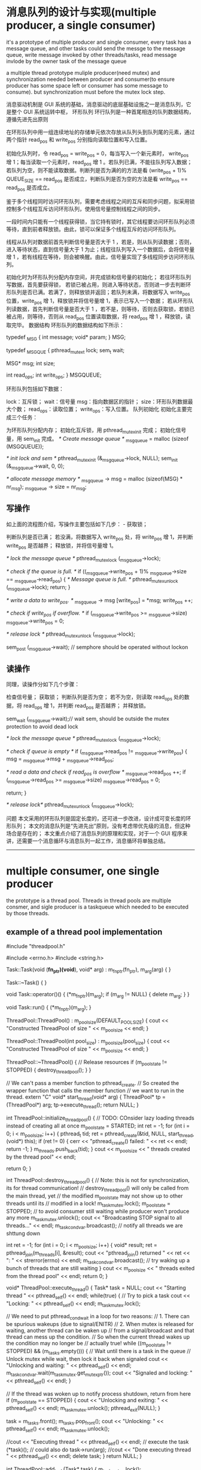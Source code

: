 

* 消息队列的设计与实现(multiple producer, a single consumer)
it's a prototype of multiple producer and single consumer,
every task has a message queue, and other tasks could send the messge to the message queue,
write message invoked by other threads/tasks,
read message invlode by the owner task of the message queue

a multiple thread prototype muliple producer(need mutex) and synchronization needed between producer and consumer(to ensure producer has some space left or 
consumer has some message to consume).
but synchronization must before the mutex lock step.

消息驱动机制是 GUI 系统的基础，消息驱动的底层基础设施之一是消息队列，它是整个 GUI 系统运转中枢，
环形队列
环行队列是一种首尾相连的队列数据结构，遵循先进先出原则 


在环形队列中用一组连续地址的存储单元依次存放从队列头到队列尾的元素，通过两个指针 read_pos 和 write_pos 分别指向读取位置和写入位置。

初始化队列时，令 read_pos = write_pos = 0，每当写入一个新元素时， write_pos 增 1；每当读取一个元素时，read_pos 增 1 。若队列已满，不能往队列写入数据；若队列为空，则不能读取数据。判断列是否为满的的方法是看 (write_pos + 1)% QUEUE_SIZE == read_pos 是否成立，判断队列是否为空的方法是看 write_pos == read_pos 是否成立。

鉴于多个线程同时访问环形队列，需要考虑线程之间的互斥和同步问题，拟采用锁控制多个线程互斥访问环形队列，使用信号量控制线程之间的同步。

一段时间内只能有一个线程获得锁，当它持有锁时，其它线程要访问环形队列必须等待，直到前者释放锁。由此，锁可以保证多个线程互斥的访问环形队列。

线程从队列对数据前首先判断信号量是否大于 1 ，若是，则从队列读数据；否则，进入等待状态，直到信号量大于 1 为止；线程往队列写入一个数据后，会将信号量增 1 ，若有线程在等待，则会被唤醒。由此，信号量实现了多线程同步访问环形队列。

 

初始化时为环形队列分配内存空间，并完成锁和信号量的初始化； 
若往环形队列写数据，首先要获得锁， 若锁已被占用，则进入等待状态，否则进一步去判断环形队列是否已满。若满了，则释放锁并返回；若队列未满，将数据写入 write_pos 位置，write_pos 增 1，释放锁并将信号量增 1，表示已写入一个数据； 
若从环形队列读数据，首先判断信号量是否大于 1 ，若不是，则等待，否则去获取锁，若锁已被占用，则等待，否则从 read_pos 位置读取数据，将 read_pos 增 1 ，释放锁，读取完毕。 
数据结构
环形队列的数据结构如下所示：


typedef _MSG {
    int message;
    void* param;
} MSG;

typedef _MSGQUE {
    pthread_mutex_t lock;
    sem_t  wait;

    MSG* msg;
    int size;

    int read_ops;
    int write_ops;
} MSGQUEUE;



环形队列包括如下数据：

lock：互斥锁； 
wait：信号量 
msg：指向数据区的指针； 
size：环形队列数据最大个数； 
read_ops：读取位置； 
write_ops：写入位置。 
队列初始化
初始化主要完成三个任务：

为环形队列分配内存； 
初始化互斥锁，用 pthread_mutex_init 完成； 
初始化信号量，用 sem_init 完成。 
/* Create message queue */
_msg_queue = malloc (sizeof (MSGQUEUE));

/* init lock and sem */
pthread_mutex_init (&_msg_queue->lock, NULL);
sem_init (&_msg_queue->wait, 0, 0);

/* allocate message memory */
_msg_queue -> msg = malloc (sizeof(MSG) * nr_msg);
_msg_queue -> size = nr_msg;


** 写操作
如上面的流程图介绍，写操作主要包括如下几步： - 获取锁；

判断队列是否已满； 
若没满，将数据写入 write_pos 处，将 write_pos 增 1，并判断 write_pos 是否越界； 
释放锁，并将信号量增 1。 

/* lock the message queue */
pthread_mutex_lock (_msg_queue->lock);

/* check if the queue is full. */
if ((_msg_queue->write_pos + 1)% _msg_queue->size == _msg_queue->read_pos) {
    /* Message queue is full. */
    pthread_mutex_unlock (_msg_queue->lock);
    return;
}

/* write a data to write_pos. */
_msg_queue -> msg [write_pos] = *msg;
write_pos ++;

/* check if write_pos if overflow. */
if (_msg_queue->write_pos >= _msg_queue->size)
    _msg_queue->write_pos = 0;

/* release lock */
pthread_mutex_unlock (_msg_queue->lock);

sem_post (_msg_queue->wait); // semphore should be operated without lockon


** 读操作
同理，读操作分如下几个步骤：

检查信号量； 
获取锁； 
判断队列是否为空； 
若不为空，则读取 read_ops 处的数据，将 read_ops 增 1，并判断 read_pos 是否越界； 
并释放锁。 

sem_wait (_msg_queue->wait);// wait sem, should be outside the mutex protection to avoid dead lock

/* lock the message queue */
pthread_mutex_lock (_msg_queue->lock);

/* check if queue is empty */
if (_msg_queue->read_pos != _msg_queue->write_pos) {
    msg = _msg_queue->msg + _msg_queue->read_pos;

/* read a data and check if read_pos is overflow */
    _msg_queue->read_pos ++;
    if (_msg_queue->read_pos >= _msg_queue->size)
        _msg_queue->read_pos = 0;

    return;
}

/* release lock*/
pthread_mutex_unlock (_msg_queue->lock);



问题
本文采用的环形队列是固定长度的，还可进一步改进，设计成可变长度的环形队列； 
本文的消息队列是“先进先出”原则，没有考虑带优先级的消息，但这种场合是存在的； 
本文重点介绍了消息队列的原理和实现，对于一个 GUI 程序来讲，还需要一个消息循环与消息队列一起工作，消息循环将单独总结。 
 
 

--------------------------------------------------------------------------------
* multiple consumer, one single producer
the prototype is a thread pool.
Threads in thread pools are multiple consmer, and sigle producer is a taskqueue which needed to be executed by those threads.
** example of a thread pool implementation
#include "threadpool.h"

#include <errno.h>
#include <string.h>

Task::Task(void (*fn_ptr)(void*), void* arg) : m_fn_ptr(fn_ptr), m_arg(arg)
{
}

Task::~Task()
{
}

void Task::operator()()
{
  (*m_fn_ptr)(m_arg);
  if (m_arg != NULL) {
    delete m_arg;
  }
}

void Task::run()
{
  (*m_fn_ptr)(m_arg);
}

ThreadPool::ThreadPool() : m_pool_size(DEFAULT_POOL_SIZE)
{
  cout << "Constructed ThreadPool of size " << m_pool_size << endl;
}

ThreadPool::ThreadPool(int pool_size) : m_pool_size(pool_size)
{
  cout << "Constructed ThreadPool of size " << m_pool_size << endl;
}

ThreadPool::~ThreadPool()
{
  // Release resources
  if (m_pool_state != STOPPED) {
    destroy_threadpool();
  }
}

// We can't pass a member function to pthread_create.
// So created the wrapper function that calls the member function
// we want to run in the thread.
extern "C"
void* start_thread(void* arg)
{
  ThreadPool* tp = (ThreadPool*) arg;
  tp->execute_thread();
  return NULL;
}

int ThreadPool::initialize_threadpool()
{
  // TODO: COnsider lazy loading threads instead of creating all at once
  m_pool_state = STARTED;
  int ret = -1;
  for (int i = 0; i < m_pool_size; i++) {
    pthread_t tid;
    ret = pthread_create(&tid, NULL, start_thread, (void*) this);
    if (ret != 0) {
      cerr << "pthread_create() failed: " << ret << endl;
      return -1;
    }
    m_threads.push_back(tid);
  }
  cout << m_pool_size << " threads created by the thread pool" << endl;

  return 0;
}

int ThreadPool::destroy_threadpool()
{
  // Note: this is not for synchronization, its for thread communication!
  // destroy_threadpool() will only be called from the main thread, yet
  // the modified m_pool_state may not show up to other threads until its 
  // modified in a lock!
  m_task_mutex.lock();
  m_pool_state = STOPPED;  // to avoid consumer still waiting while producer won't produce any more
  m_task_mutex.unlock();
  cout << "Broadcasting STOP signal to all threads..." << endl;
  m_task_cond_var.broadcast(); // notify all threads we are shttung down

  int ret = -1;
  for (int i = 0; i < m_pool_size; i++) {
    void* result;
    ret = pthread_join(m_threads[i], &result);
    cout << "pthread_join() returned " << ret << ": " << strerror(errno) << endl;
    m_task_cond_var.broadcast(); // try waking up a bunch of threads that are still waiting
  }
  cout << m_pool_size << " threads exited from the thread pool" << endl;
  return 0;
}

void* ThreadPool::execute_thread()
{
  Task* task = NULL;
  cout << "Starting thread " << pthread_self() << endl;
  while(true) {
    // Try to pick a task
    cout << "Locking: " << pthread_self() << endl;
    m_task_mutex.lock();
    
    // We need to put pthread_cond_wait in a loop for two reasons:
    // 1. There can be spurious wakeups (due to signal/ENITR)
    // 2. When mutex is released for waiting, another thread can be waken up
    //    from a signal/broadcast and that thread can mess up the condition.
    //    So when the current thread wakes up the condition may no longer be
    //    actually true!
    while ((m_pool_state != STOPPED) && (m_tasks.empty())) {
      // Wait until there is a task in the queue
      // Unlock mutex while wait, then lock it back when signaled
      cout << "Unlocking and waiting: " << pthread_self() << endl;
      m_task_cond_var.wait(m_task_mutex.get_mutex_ptr());
      cout << "Signaled and locking: " << pthread_self() << endl;
    }

    // If the thread was woken up to notify process shutdown, return from here
    if (m_pool_state == STOPPED) {
      cout << "Unlocking and exiting: " << pthread_self() << endl;
      m_task_mutex.unlock();
      pthread_exit(NULL);
    }

    task = m_tasks.front();
    m_tasks.pop_front();
    cout << "Unlocking: " << pthread_self() << endl;
    m_task_mutex.unlock();

    //cout << "Executing thread " << pthread_self() << endl;
    // execute the task
    (*task)(); // could also do task->run(arg);
    //cout << "Done executing thread " << pthread_self() << endl;
    delete task;
  }
  return NULL;
}

int ThreadPool::add_task(Task* task)
{
  m_task_mutex.lock();

  // TODO: put a limit on how many tasks can be added at most
  m_tasks.push_back(task);

  m_task_cond_var.signal(); // wake up one thread that is waiting for a task to be available

  m_task_mutex.unlock();

  return 0;
}


** futex VS. pthread_mutex_lock /pthread_mutex_unlock
futex is a raw call in linux kernel for (Fast Usersapce Mutex), and the latter is a system call function in user space.
In c file pthread_mutex_(un)lock funtion
in strace result, there's a futex and not only invoking from your own c file will result in futex calling, even if there's no pthread_mutex calling, there might be futex calling
for example, if two threads calling printf, there's futex operation when printf call, for you don't want standard output will be mixed with two thread's output.

If a c file has pthread_create calling, then there's a futex in main thread always.
strace -f -tt -o log ./exe
============================
765   11:18:11.880012 set_tid_address(0xb7f52708) = 765
765   11:18:11.880048 set_robust_list(0xb7f52710, 0xc) = 0
765   11:18:11.880086 futex(0xbfed2d94, FUTEX_WAKE_PRIVATE, 1) = 0
========================

pthread_join
=================
./example.4686:     05:53:16.256380 futex(0xb7f40bd8, FUTEX_WAIT, 4687, NULL) = 0
============
4686 is a main thread which created tid 4687, and it will wait for 4687 to finish


** futex OPERATION

    WAIT (addr, val) Checks if the value stored at the address addr is val, and if it is puts the current thread to sleep.
        Returns 0 if the process was woken by a FUTEX_WAKE call. See ERRORS for the various possible error returns. 

    WAKE (addr, val) Wakes up val number of threads waiting on the address addr. 
	    Returns the number of processes woken up. 

In this system an atomic increment and test operation is performed on the mutex variable in user space.
If the result of the operation indicates that there was no contention on the lock(No thread WAIT on this), the call to pthread_mutex_lock returns without ever context switching into
the kernel, so the operation of taking a mutex can be very fast.

Only if contention was detected does a system call (called futex) and context switch into the kernel occurs that puts the calling process to sleep until the mutex is released.

pthread_mutex_lock won't always trigger futex(WAIT), for if the lock is available, then no futex operation needed, and no futex in strace log file.

but pthread_mutex_unlock will always trigger WAKE, if no thread is waiting for that mutex, then return value will be  0.


if you want to get the pthread_mutex function related futex operation, you need to identify which one is which, for printf in diffenret tids  will trigger futex also.
=============================================================================================
ex2log_1|80| 6840  11:57:25.147408 futex(0x8049c04, FUTEX_WAIT_PRIVATE, 1, NULL <unfinished ...>
ex2log_1|82| 6841  11:57:25.147461 futex(0x8049c04, FUTEX_WAKE_OP_PRIVATE, 1, 1, 0x8049c00, {FUTEX_OP_SET, 0, FUTEX_OP_CMP_GT, 1}) = 1
ex2log_1|83| 6840  11:57:25.147501 <... futex resumed> ) = 0
ex2log_1|85| 6840  11:57:25.147559 futex(0x8049be0, FUTEX_WAIT_PRIVATE, 2, NULL <unfinished ...>
ex2log_1|91| 6841  11:57:28.149439 futex(0x8049be0, FUTEX_WAKE_PRIVATE, 1) = 1
ex2log_1|92| 6840  11:57:28.149485 <... futex resumed> ) = 0
ex2log_1|94| 6840  11:57:28.149551 futex(0xa0f0d0, FUTEX_WAIT_PRIVATE, 2, NULL <unfinished ...>
ex2log_1|96| 6841  11:57:28.149598 futex(0xa0f0d0, FUTEX_WAKE_PRIVATE, 1) = 1
ex2log_1|97| 6840  11:57:28.149631 <... futex resumed> ) = 0
=======================================================================
this 0xa0f0d0 is for printf, and 0x8049be0 is for pthread_mutex

---------------------------------------------------------------
69 6841  11:57:23.145857 futex(0x8049be0, FUTEX_WAIT_PRIVATE, 2, NULL <unfinished ...>
 70 6840  11:57:23.145877 write(1, "Consumer 3086379920 get lock wai"..., 55) = 55
 71 6840  11:57:23.145932 futex(0xa0f0d0, FUTEX_WAKE_PRIVATE, 1) = 0
 72 6840  11:57:23.145973 rt_sigprocmask(SIG_BLOCK, [CHLD], [], 8) = 0
 73 6840  11:57:23.146024 rt_sigaction(SIGCHLD, NULL, {SIG_DFL, [], 0}, 8) = 0
 74 6840  11:57:23.146072 rt_sigprocmask(SIG_SETMASK, [], NULL, 8) = 0
 75 6840  11:57:23.146120 nanosleep({2, 0}, {2, 0}) = 0
 76 6840  11:57:25.147286 futex(0x8049be0, FUTEX_WAKE_PRIVATE, 1 <unfinished ...>
 77 6841  11:57:25.147324 <... futex resumed> ) = 0
 78 6840  11:57:25.147346 <... futex resumed> ) = 1
 79 6841  11:57:25.147370 write(1, "Producer 3075890064 get lock to "..., 40 <unfinished ...>
 80 6840  11:57:25.147408 futex(0x8049c04, FUTEX_WAIT_PRIVATE, 1, NULL <unfinished ...>
 81 6841  11:57:25.147429 <... write resumed> ) = 40
 82 6841  11:57:25.147461 futex(0x8049c04, FUTEX_WAKE_OP_PRIVATE, 1, 1, 0x8049c00, {FUTEX_OP_SET, 0, FUTEX_OP_CMP_GT, 1}) = 1
 83 6840  11:57:25.147501 <... futex resumed> ) = 0
 84 6841  11:57:25.147524 write(1, "Producer 3075890064 signal 3 sec"..., 33 <unfinished ...>
 85 6840  11:57:25.147559 futex(0x8049be0, FUTEX_WAIT_PRIVATE, 2, NULL <unfinished ...>
 86 6841  11:57:25.147579 <... write resumed> ) = 33
 87 6841  11:57:25.147604 rt_sigprocmask(SIG_BLOCK, [CHLD], [], 8) = 0
 88 6841  11:57:25.147655 rt_sigaction(SIGCHLD, NULL, {SIG_DFL, [], 0}, 8) = 0
 89 6841  11:57:25.147704 rt_sigprocmask(SIG_SETMASK, [], NULL, 8) = 0
 90 6841  11:57:25.147745 nanosleep({3, 0}, {3, 0}) = 0
 91 6841  11:57:28.149439 futex(0x8049be0, FUTEX_WAKE_PRIVATE, 1) = 1
 92 6840  11:57:28.149485 <... futex resumed> ) = 0
 93 6841  11:57:28.149510 write(1, "Producer 3075890064 mutex unlock"..., 35 <unfinished ...>
 94 6840  11:57:28.149551 futex(0xa0f0d0, FUTEX_WAIT_PRIVATE, 2, NULL <unfinished ...>
 95 6841  11:57:28.149572 <... write resumed> ) = 35
 96 6841  11:57:28.149598 futex(0xa0f0d0, FUTEX_WAKE_PRIVATE, 1) = 1
 97 6840  11:57:28.149631 <... futex resumed> ) = 0
 98 6841  11:57:28.149654 _exit(0)          = ?
 99 6840  11:57:28.149676 write(1, "Consumer 3086379920 get  conditi"..., 38) = 38
100 6840  11:57:28.149736 futex(0xa0f0d0, FUTEX_WAKE_PRIVATE, 1) = 0
101 6840  11:57:28.149775 futex(0x8049be0, FUTEX_WAKE_PRIVATE, 1) = 0
--------------------------------------------------------------

this 0x8049c04 is for pthread_cond_wait/signal's conditional variable
===============================================================
6840  11:57:25.147408 futex(0x8049c04, FUTEX_WAIT_PRIVATE, 1, NULL <unfinished ...>
6841  11:57:25.147429 <... write resumed> ) = 40
6841  11:57:25.147461 futex(0x8049c04, FUTEX_WAKE_OP_PRIVATE, 1, 1, 0x8049c00, {FUTEX_OP_SET, 0, FUTEX_OP_CMP_GT, 1}) = 1
6840  11:57:25.147501 <... futex resumed> ) = 0
+++++++++++++++++++++++++++++++++++++++++++++

** pthread_cond_wait(cond, mutex)
==========================
release the mutex(WAKE)
wait  for conditional
condition get woked
try to ge the mutex(WAIT)
Got the mutex
========================
After above steps ptrhead_cond_wait will return,
*** why?
to avoid dead lock. if consumer that got mutex waiting for a producer to produce, it should assure that there's something to consume, if not, then producer will wait for the mutex lock to produce something. So each one will wait for each other,and no one will get singaled for ever.

So when a consumer wait for a conditioner, it can't hold the mutex lock.
So this pthread_cond_wait will release the mutex if it has gotten the mutex.and when it got conditional signaled it will got the mutex to return.

** pthread_cond_broadcast vs. pthread_cond_signal
======================================================
28914 09:14:20.719046 futex(0x8049c44, FUTEX_WAIT_PRIVATE, 2, NULL <unfinished ...>
28915 09:14:20.719069 futex(0x8049c44, FUTEX_CMP_REQUEUE_PRIVATE, 1, 2147483647, 0x8049c20, 4 <unfinished ...>
28914 09:14:20.719088 <... futex resumed> ) = -1 EAGAIN (Resource temporarily unavailable)
28915 09:14:20.719113 <... futex resumed> ) = 1
28913 09:14:20.719129 <... futex resumed> ) = 0
28915 09:14:20.719151 write(1, "condition signalded\n", 20 <unfinished ...>
28914 09:14:20.719180 futex(0x8049c20, FUTEX_WAIT_PRIVATE, 2, NULL <unfinished ...>  //wait for mutex, returned from condition var,
28915 09:14:20.719217 <... write resumed> ) = 20
28913 09:14:20.719238 futex(0x8049c20, FUTEX_WAIT_PRIVATE, 2, NULL <unfinished ...>  //wait for mutex, returned from condition var
28915 09:14:20.719325 futex(0x8049c20, FUTEX_WAKE_PRIVATE, 1) = 1            //producer release mutex lock
28915 09:14:20.719363 write(1, "mutex released\n", 15 <unfinished ...>
28914 09:14:20.719386 <... futex resumed> ) = 0                               // got mutex lock
28915 09:14:20.719533 _exit(0)          = ?
28914 09:14:20.719581 write(1, "child 1 passing wait phanseThe c"..., 47) = 47 //return from pthread_cond_wait
28914 09:14:20.719637 futex(0x8049c20, FUTEX_WAKE_PRIVATE, 1) = 1          //release mutex lock
28914 09:14:20.719674 _exit(0)          = ?
28913 09:14:20.719691 <... futex resumed> ) = 0                            //got mutex lock, return from pthred_cond_wait
28913 09:14:20.719736 write(1, "child 0 passing wait phanseThe c"..., 47 <unfinished ...>

==================================================
tid 28915 invoke pthread_cond_broadcast, it use FUTEX_CMP_REQUEUE_PRIVATE and wake up only 1 thread,
so tid 28913 get it successfully, but tid 28914 get -1, but they both returned from waiting for condition variable, 28914 try to get mutex lock.

but if use pthread_cond_signal here, then only 1 thread will return from condition var waiting, the other one will still waiting for the signalling(pthread_cond_signal/broadcast) again. 

** example of usage
There's two different ways of doing this and you're mixing them up.

1. always signal
pop:
pthread_mutex_lock(&mutex);
while (stack.isEmpty())
pthread_cond_wait(&cvar, &mutex);
item = stack.pop();
pthread_mutex_unlock(&mutex);
return item;

push:
pthread_mutex_lock(&mutex);
stack.push(item);
pthread_cond_signal(&cvar); // always signal
pthread_mutex_unlock(&mutex);

2. broadcast if empty
pop: // same as 1.

push:
pthread_mutex_lock(&mutex);
bWasEmpty = stack.isEmpty();
stack.push(item);
if (bWasEmpty)
pthread_cond_broadcast(&cvar); // broadcast if previously empty
pthread_mutex_unlock(&mutex);
--

* Message Queue
every task has its own message queue, so when one task send a message to another, it will get that
dst task's message queue to send.
meantime, every task will poll it's own message queue. To avoid deadlock, we need semphore to know
if there's any message in our own message queue, if so, we can get sem to get it. if not, we wait for
other task to put sem(sending message) in our message queue.
mutex lock is for sending message task to compete for sending to the same dst.  

** 消息队列的基本概念
消息队列实际是个链表，链表的结点存储消息头的指针
消息队列有信号量和互斥锁保证线程之间的同步和互斥
信号量用于消息读写之间的同步（是否有消息可读），互斥锁用于对消息队列的操作，同时只能一个线程读或写消息队列
*** 信号量和互斥锁
semphore 
sem_init(),信号量的创建有初始值，比如N
 信号量可以是多个资源，也就是说同一时刻可以有N个线程拥有信号量，
但第N+1个线程要get semphore就需要wait，
只要信号量的值大于0，就可以get到信号量，每get信号量成功一次，信号量的值就减1.
同理，put信号量就是将信号量的值增1

mutex_lock
互斥锁其实就是同时只有1个线程得到资源

*** 在读消息和写消息时需要同步，这时需要用信号量表示
读消息前要sem_get,表示消息队列中有消息可读，再进入互斥锁区域操作队列
写消息成功后要sem_put,表示消息队列中增加了一条消息，

*** 对消息队列的读写都需要互斥
读消息和写消息时都需要mutex_lock, 为了让同时只有一个线程在读消息，
同时只有一个线程在写消息，同时只有一个线程在操作消息队列，或在读或在写

XPUBLIC XS32  QUE_MsgQSend(t_XOSMSGQ *pQue, t_XOSCOMMHEAD*pMsg, e_MSGPRIO prio)
{
    t_QUEELEM queElem;
    XS32 ret;
    XS32 curMsgs;

   
    if (XNULLP == pQue ||	XNULLP == pMsg||  prio >=eMAXPrio )
    {
        XOS_CpsTrace(MD(FID_ROOT, PL_ERR), "QUE_MsgQSend()->bad input param !");
        return XERROR;
    }

    /*填写消息*/
    XOS_MemSet(&queElem, 0, sizeof(t_QUEELEM));
    queElem.pMsg = (XCHAR*) pMsg;
####上锁    
    /* 发送消息*/
    XOS_MutexLock(&(pQue->queueLock));
    curMsgs = XOS_listCurSize(pQue->queueList);
    
    /*消息队列容量超过80 %, 不容许低优先级消息发送*/
    if((XOS_listMaxSize(pQue->queueList)-eMAXPrio-1)*4 <  (curMsgs-eMAXPrio-1)*5
        && pMsg->prio <= eAdnMsgPrio/*紧急优先级*/)
    {
        XOS_CpsTrace(MD(FID_ROOT, PL_WARN), "QUE_MsgQSend()->que is full of 80 persent, discard msg prio[%d] !",
                           pMsg->prio);
	
        XOS_MutexUnlock(&(pQue->queueLock));
        return XERROR;
    }

    /*消息放到消息队列里*/
    ret = XOS_listAdd(pQue->queueList, pQue->prio[pMsg->prio], (nodeType)&queElem);
    if(ret == XERROR)
    {
         XOS_CpsTrace(MD(FID_ROOT, PL_ERR), "QUE_MsgQSend()->add msg to que failed !, que cursize: %d",
                           XOS_listCurSize(pQue->queueList));
      
       QUE_MsgQWalk(pQue);
		 
         XOS_MutexUnlock(&(pQue->queueLock));                   
         return XERROR;
    }
    
    /*调整游标*/
    pQue->prioCursor = XOS_MAX(pQue->prioCursor, (pMsg->prio+1));
### 存储当前队列中的消息的最高优先级  
    /*解琐*/
    XOS_MutexUnlock(&(pQue->queueLock));
#解锁，对于消息队列的操作要放在锁住的区域
    /*释放信号量*/
    XOS_SemPut(&(pQue->sem));
###表示多了一条消息，这句不在互斥锁的保护范围内，
######       sem_post()  increments (unlocks) the semaphore pointed to by sem.  If the semaphore's value
###       consequently becomes greater than zero,  then  another  process  or  thread  blocked  in  a
###       sem_wait(3) call will be woken up and proceed to lock the semaphore.
##如果放在互斥区域内是没有意义的，因为sem_wait成功后依然要取得互斥锁才能操作队列
    return XSUCC;

}

/************************************************************************
函数名: QUE_MsgQRecv
功能：  从一个消息队列接收一条消息
输入：  pQue  消息队列标识
                  ppMsg  指向消息的缓冲区结构地址的指针
输出： 
返回：函数操作成功返回XSUCC, 函数操作失败返回XERROR
说明：
************************************************************************/
XPUBLIC XS32  QUE_MsgQRecv(t_XOSMSGQ *pQue, t_XOSCOMMHEAD **ppMsg)
{
   XU32   i;
   XBOOL isRecieve;
   t_QUEELEM *pQueElem;
   XS32 listIndex;
   
   /*入口安全性检查*/
   if (pQue == XNULLP || ppMsg == XNULLP)
   {
      XOS_Trace(MD(FID_ROOT, PL_ERR), "QUE_MsgQRecv()-> bad input param!"); 
      return XERROR;
   }

   /*等待信号量*/
   XOS_SemGet(&(pQue->sem));
##先等待看可有消息在消息队列里再开始操作消息队列，再开始上锁
   /*接收消息*/
   /*先接受优先级高的消息*/
   XOS_MutexLock(&(pQue->queueLock));
   isRecieve = XFALSE;
   for(i = pQue->prioCursor; i>eMinPrio; i--)
   {
       pQueElem = (t_QUEELEM*)XNULLP;
       listIndex = XOS_listPrev(pQue->queueList, pQue->prio[i]);
       pQueElem = (t_QUEELEM*)XOS_listGetElem(pQue->queueList, listIndex);
####得到这个优先级在链表中的位置     
  if(pQueElem != XNULLP && (XU32)(pQueElem->pMsg) != (XU32)(i-1))
       {
           *ppMsg = (t_XOSCOMMHEAD*)(pQueElem->pMsg);
           XOS_listDelete(pQue->queueList, listIndex);
           isRecieve = XTRUE;
           pQue->prioCursor = i;
###为了效率，每次从已存在的最高优先级消息头开始接收消息
           break;
       }
   }
   /*解琐*/
   XOS_MutexUnlock(&(pQue->queueLock));
   
   /* 没有收到消息, 肯定是出了错*/
   if(!isRecieve)
   {
        XOS_Trace(MD(FID_ROOT, PL_ERR), "QUE_MsgQRecv()-> not recieve msg! que cursize: %d",
                           XOS_listCurSize(pQue->queueList)); 
        return XERROR;
   }
   return XSUCC;

}


** 分优先级的消息队列的数据结构
假设把消息分为几类优先级，读消息时从最高优先级的队列里读出消息
这里的技巧是把其中一些结点作为优先级大小，而不是消息头的指针。
XPUBLIC XS32   QUE_MsgQCreate(t_XOSMSGQ *pMsgQ,XU32 maxMsgs) 
{
    XS32 i;
    XS32 nodeIndex;
    t_QUEELEM queElem;
    
    /*入口的安全性检查*/
    if(pMsgQ == XNULLP
       || maxMsgs == 0 ||maxMsgs > 0xffff)/*最大长度不能超过u16的最大值*/
    {
         XOS_Trace(MD(FID_ROOT, PL_ERR), "QUE_MsgQCreate()->bad input params !max msgs: %d", maxMsgs);
         return XERROR;
    }

    /*创建list*/
    pMsgQ->queueList = (XOS_HLIST)XNULLP;
    
    pMsgQ->queueList = XOS_listConstruct(sizeof(t_QUEELEM), maxMsgs+eMAXPrio+1, " ");
###这里消息队列比实际可以存放的消息数多eMaXPrio+1
    if(pMsgQ->queueList == XNULLP)
    {
        XOS_Trace(MD(FID_ROOT, PL_ERR), "QUE_MsgQCreate()->create msg queue failed !max msgs: %d", maxMsgs);
        return XERROR;
    }
    /*填写各优先级的归宿节点*/
##先填写优先级的归宿结点，此后再分别插入各类相应优先级的消息头
    for(i = eMinPrio; i<=eMAXPrio; i++)
    {
        XOS_MemSet(&queElem, 0, sizeof(t_QUEELEM));
        queElem.pMsg = (XCHAR*)i;
##这里把结点的pMsg写成优先级大小，以区别于普通的消息头地址        
        nodeIndex = XOS_listAddTail(pMsgQ->queueList, &queElem);
        if(nodeIndex == XERROR)
        {
            XOS_Trace(MD(FID_ROOT, PL_ERR), "QUE_MsgQCreate()->add the node [%d] failed", i);
            XOS_listDestruct(pMsgQ->queueList);
            return XERROR;
        }
        pMsgQ->prio[i] = nodeIndex; 
####存储各种优先级结点在链表中的位置       
    }

    /*创建琐*/
    if(XSUCC != XOS_MutexCreate(&(pMsgQ->queueLock)))
    {
         XOS_Trace(MD(FID_ROOT, PL_ERR), "QUE_MsgQCreate()->create queueLock failed !");
         XOS_listDestruct(pMsgQ->queueList);
         return XERROR;
    }
    
    /*创建信号量*/
    if(XSUCC != XOS_SemCreate(&(pMsgQ->sem), 0))
    {
         XOS_Trace(MD(FID_ROOT, PL_ERR), "QUE_MsgQCreate()->create queue semphore failed !");
         XOS_listDestruct(pMsgQ->queueList);
         XOS_MutexDelete(&(pMsgQ->queueLock));
         return XERROR;
    }

    return XSUCC;
}


** 消息内存空间的释放
消息空间的分配由send函数负责，回收则由receive函数负责，这种模式称为零拷贝


* Timer
** 设计思想
定时器会启动一个任务，作为整个时钟的驱动源，这个任务会在固定时刻向注册了定时器的fid发送时钟消息

高精度定时器任务会去循环sem_get一个信号量，而一个时钟源（操作系统自带的定时器）驱动sem_put一个信号量
低精度定时器任务是由任务里sleep(),得到时钟源的

相应fid收到时钟消息后，用其timer management来遍历定时器列表的刻度，增加该刻度上相应定时器结点的walktime，看是否有超时
的定时器，所以超时消息是fid自己的线程里实现的，定时器的轮转也是在fid自己的线程里

** 平台的定时器实际是每个fid有一个自己的timermanagement， 
收到定时器消息：
   /*时钟源的驱动消息*/
        if(pMsg->datasrc.FID == FID_TIME
            && (pMsg->msgID == eTimeHigClock ||pMsg->msgID == eTimeLowClock))
        { 
             /*时钟源消息的处理函数*/
           if(pMsg->msgID == eTimeHigClock)
           {
			  TIM_ClckProc(MOD_getTimMntByFid(TIMER_PRE_HIGH,pMsg->datadest.FID));
		   }
		   else
	  	   {
		   	TIM_ClckProc(MOD_getTimMntByFid(TIMER_PRE_LOW,pMsg->datadest.FID));
		   }
		   	
		  /*所有的定时器时钟驱动消息都是由平台释放*/
          XOS_MsgMemFree(pMsg->datadest.FID, pMsg);
          continue;



** 相应fid收到定时器消息后，开始转轮子
management.runlist表示正在运行的定时器结点链表数组management->stRunList[LOC_TIMER_LINKLEN]
management->stRunList[management->nowclock]表示现在的刻度，在这个刻度上，有的结点可能到期，有的没有到，增加遍历次数

/************************************************************************
函数名  : TIM_ClckProc
功能    : 各任务收到时钟任务消息的统一处理函数
输入    : management - 任务管理定时器链的结构指针
输出    : none
返回    : XSUCC, 函数操作失败返回XERROR 
说明    :
************************************************************************/
XPUBLIC XS32 TIM_ClckProc(t_TIMERMNGT *management)
{

    XU32 i=0,timermaxscale=0,ulTimerLinkIndex=0;
    t_LISTENT    *head , list ;
    t_TIMERNODE  *pstTmp= XNULLP, *pstTmpNext= XNULLP;
    modTimerProcFunc timerExpFunc;


    if(XNULL == management)
    {
        return XERROR;
    }
   
####    /* 刻度往前走一步 */
    management->nowclock = (management->nowclock + 1) % LOC_TIMER_LINKLEN;
    head = &(management->stRunList[management->nowclock]);
### 找到nowclock相应的链表头  
###  /*初始化到期的链表*/
   CM_INIT_TQ(&list);
   timermaxscale =LOC_TIMER_LINKLEN * (management->timeruint);
    for(pstTmp=(t_TIMERNODE *)head->next; &pstTmp->stLe!=head;)
    {
       if(!pstTmp)
	   return XERROR;
		pstTmpNext = (t_TIMERNODE *)pstTmp->stLe.next;
  		i = ((pstTmp->walktimes + 1) * timermaxscale);
####       /*定时器节点已到期*/
        if (pstTmp->para.len <= i)
        {
            /* 从定时器链表中删除 */
            CM_RMV_TQ(&pstTmp->stLe);            
            /* 加入到期链表中 */
           CM_PLC_TQ(list.prev, &pstTmp->stLe);
        }
###没有到期，增加遍历的次数 
       else
        {
            pstTmp->walktimes++;
        }
		 pstTmp = pstTmpNext;    /*指针下移*/
    }
####遍历完nowclock的链表头，把刚才所有的到期结点一并处理
    /* 处理到期链表 */
   for(pstTmp=(t_TIMERNODE *)list.next; &pstTmp->stLe!=&list; pstTmp=(t_TIMERNODE *)list.next)
    {

		/*从到期链表中删除*/
		CM_RMV_TQ(&pstTmp->stLe);       
        
        if(pstTmp->para.mode == TIMER_TYPE_LOOP)
        {/* 如果是循环定时器 ,加入到运行链表中*/
        	ulTimerLinkIndex = (pstTmp->para.len / management->timeruint + management->nowclock)% LOC_TIMER_LINKLEN;
      	     pstTmp->walktimes = 0;
            CM_PLC_TQ(management->stRunList[ulTimerLinkIndex].prev,&pstTmp->stLe);
         
        }
		else
		{ 	  
          if(!pstTmp->flag)/*两接口的定时器类型*/
		  {
		     *(pstTmp->pTimer) = XNULL;  /*一次性定时器句柄置空*/
			CM_PLC_TQ(&(management->idleheader), &(pstTmp->stLe));
		    pstTmp->tmnodest = TIMER_STATE_NULL;
		  }
		   else /*四接口的定时器类型*/
		    pstTmp->tmnodest = TIMER_STATE_FREE; 
        }

        /* 回调相应处理函数 */
      timerExpFunc = MOD_getTimProcFunc(pstTmp->para.fid);
      if(!timerExpFunc )
      {
           return XERROR;
      }	
	timerExpFunc( &pstTmp->backpara);
		
    }
    return XSUCC;
}

**  启动一个定时器
/************************************************************************
函数名: XOS_TimerStart
功能：  定时器启动函数
输入：  tHandle     - 定时器句柄
        timerpara   - 定时器参数
        backpara    - 定时器超时回传参数
        
输出：  tHandle
返回：  XSUCC, 函数操作失败返回XERROR 
说明：
************************************************************************/
XS32 XOS_TimerStart(PTIMER *ptHandle, t_PARA *timerpara, t_BACKPARA *backpara)
{
    t_TIMERNODE *pstTmp = XNULLP;
    XU32        ulTimerLinkIndex = -1 ;
    t_TIMERMNGT *tmmanager = XNULLP;
	XS32  TimerpoolIndex =-1;
   

	 if(!timerpara ||!XOS_isValidFid( timerpara->fid) ||!ptHandle
		 ||timerpara->mode >= TIMER_TYPE_END || timerpara->pre >= TIMER_PRE_END )
    {
		XOS_PRINT(MD(FID_TIME, PL_ERR), "\r\nThe argument is  illeagl");
		return XERROR;
    }


	  if(*ptHandle)
	{
	   if(TIM_isValidDTHdle(*ptHandle))
	   	 /*先停止定时器*/
	     XOS_TimerStop(timerpara->fid,ptHandle[0]);
	
	   else
	   {
	   	 XOS_PRINT(MD(FID_TIME, PL_ERR), "\r\nThe content of ptHandle isn't null and the ptHandle is not illegal  ");
	   	 return XERROR;
	   	}
	}
 
	tmmanager	= MOD_getTimMntByFid(timerpara->pre,timerpara->fid);

    if(!tmmanager)
	{
		XOS_PRINT(MD(FID_TIME, PL_ERR), "\r\nThe timer manager  is  null");
		 return XERROR;
	}

   if(tmmanager->timeruint == 0 ||timerpara->len <(tmmanager->timeruint) 
      ||timerpara->len % (tmmanager->timeruint) != 0)
    {
		XOS_PRINT(MD(FID_TIME, PL_ERR), "\r\nThe length of timer is wrong\n");
		return XERROR;
    }
	pstTmp = (t_TIMERNODE *)tmmanager->idleheader.next;
	/*if there's no free node in the list*/
    if((XNULLP == pstTmp) || (&tmmanager->idleheader == &pstTmp->stLe))
    {
         XOS_PRINT(MD(FID_TIME, PL_ERR), "\r\nThere's no free node in the list\n");
		  return XERROR;
     }
     /* 从空闲链中删除 */
	CM_RMV_TQ(&pstTmp->stLe);
	pstTmp->tmnodest= TIMER_STATE_RUN;
	TimerpoolIndex = pstTmp - tmmanager->pstTimerPool;
	ptHandle[0] = TIM_buildDHandle(timerpara->pre,(XU16)TimerpoolIndex);
	 pstTmp->pTimer      = ptHandle;
	 pstTmp->stLe.next  = XNULL;
	 pstTmp->stLe.prev  = XNULL;
     pstTmp->para.fid   = timerpara->fid;
     pstTmp->para.len   = timerpara->len;
     pstTmp->para.pre  = timerpara->pre;
   	 pstTmp->para.mode  = timerpara->mode;
	 pstTmp->flag = 0;
		if(backpara)
    	{
       		 XOS_MemCpy(&pstTmp->backpara, backpara, backparalen);
    	}
       	pstTmp->walktimes = 0;

#####计算好刻度
####       /* 将该节点加到定时器运行链表中 */
   		ulTimerLinkIndex = (timerpara->len / tmmanager->timeruint + tmmanager->nowclock)% LOC_TIMER_LINKLEN;
      	CM_PLC_TQ(tmmanager->stRunList[ulTimerLinkIndex].prev,&pstTmp->stLe);
	   	return XSUCC;   
}

* XOS Memory Management(内存池）
** bucket array 
在程序启动之初分配好内存，避免频繁用new/malloc，系统需要根据 最先匹配，最优匹配等算法在内存空闲块表中查找一块空闲内存
，调用free/delete，系统需要合并空闲内存块，这些会产生额外开销
频繁使用heap内存的分配和释放，会产生大量的内存碎片，降低程序运行效率
容易造成内存泄漏
内存池（memory pool)是代替直接调用malloc/free、new/delete进行内存管理的常用方法，当我们申请内存空间时，首先到我们的内存池中查找合适的内存块，而不是直接向操作系统申请，优势在于：
 1.比malloc/free进行内存申请/释放的方式快
 2.不会产生或很少产生堆碎片
 3.可避免内存泄漏


bucket array
ba[index]  is the list  of 2^index size block.
|2|4|5|.......|
 |          
 |---------> |list |     addr0            addr1
             |-----|     ========         ======   
             |free |---->| block| ------> |block|  (available to be allocated)  
             |-----|     ========         =======
          


block has a tail and head filled with magic number
=====================================================================
|size=log2N |head-magic |bucket size space....|tail-magic|netx pointer
======================================================================
                       /|\ 
                        pointer returned to the application who want the bucket.   
when a block is freed, we check size in head-magic field, and add it to the tail of  ba[size].list->free
when allocated sizerequest memory, 
###########这里计算sizerequest是2的多少次方，不足多少次方的，按最近似的值去2的n次方。

#--------------------------------------------------------
#     /* Get the power of the bktQnSize */
#     regCb->bktQnPwr = 0; 
#    while( !((sizerequest >> regCb->bktQnPwr) & 0x01))
#     {
#        regCb->bktQnPwr++;
#     }
#  bktQnSize= 2^bktQnPwr;
####################################
    


** hash table to get bucket list head

|---------|
|pool     |
----------|     -------
|list     |---->|list |      
----------|     -------
|list_last|     |size |          addr0            addr1
-----------     |-----|     ========         ======       =======  
 |              |free |---->| block| ------> |block|----> |block|     (available to be allocated)  
 |              |-----|     ======== <-----  =======<---- =======    
 |              |     |     ========         ======   
 |              |used |---->| block| ------> |block|  (not available to be allocated)  
 |              |-----|     ======== <----   =======
 |              |size |
 |              -------
 |              | next|
 |              -------
 |             . |
 |             . |
 |             .\|/
 |           ------
 |---------> |list |     addr0            addr1
             |-----|     ========         ======   
             |free |---->| block| ------> |block|  (available to be allocated)  
             |-----|     ======== <-----  =======
             |     |     ========         ======   
             |used |---->| block| ------> |block|  (not available to be allocated)  
             |-----|     ======== <-----  =======
             |size |
             -------
             | next|
             -------
要包含block、list 和pool这三个结构体，block结构包含指向实际内存空间的指针，前向和后向指针让block能够组成双向链表；
list结构中free指针指向空闲 内存块组成的链表，used指针指向程序使用中的内存块组成的链表，size值为内存块的大小，list
之间组成单向链表；pool结构记录list链表的头和尾。要包含block、list 和pool这三个结构体，block结构包含指向实际内存空间
的指针，前向和后向指针让block能够组成双向链表；list结构中free指针指向空闲 内存块组成的链表，used指针指向程序使用中的内存块组
成的链表，size值为内存块的大小，list之间组成单向链表；pool结构记录list链表的头和尾。要包含block、list 和pool这三个结构体，
block结构包含指向实际内存空间的指针，前向和后向指针让block能够组成双向链表；list结构中free指针指向空闲 内存块组成的链表，used
指针指向程序使用中的内存块组成的链表，size值为内存块的大小，list之间组成单向链表；pool结构记录list链表的头和尾。          


内存跟踪策略
 
该方案中，在进行内存分配时，将多申请12个字节，即实际申请的内存大小为所需内存大小+12。在多申请的12个字节中，分别存放对应的list指针
（4字节）、used指针（4字节）和校验码（4字节）。通过这样设定，我们很容易得到该块内存所在的list和block，校验码起到粗略检查是否出错的作用
。该结构图示如下：

=====================================================================
|p_list |p_block |checksum|.....
======================================================================
                       /|\ 
                        pointer returned to the application who want the bucket.   
when a block is freed, we check size in head-magic field, and add it to the tail of  ba[size].list->free
when allocated sizerequest memory, 

*** 分配内存，并初始化内存
根据内存配置文件，读出需要分配哪些大小（这个大小是2的n次方）的内存，各种大小的内存块需要的个数
在xos程序一启动之前，就一次性分配好这些内存，并且以bucket形式管理起来，每个bucket对应内存块的大小，里面有所有这样大小的内存块

XS32 MEM_Initlize(XVOID )
{
   t_MEMCFG memCfg;
   t_MEMBLOCK *pMemBlock;
   t_BUCKETCB  bucketCb;
   t_BUCKETCB*  pBucketCb;
   t_BUCKETCB*  pTempCb;
   XVOID *pLocation;
   t_BUCKPTR*pTemp;
   t_BUCKPTR *pTemp1;
   t_BUCKPTR temp2;
   XS32 ret;
   XU16 i;
   XU16 j;
   
   /*如果已经初始化*/
    if(g_memMnt.initialized)
    {
       XOS_Trace(MD(FID_ROOT, PL_WARN), "MEM_init()-> reInit mem!");
       return XSUCC;
    }
   
   /*读内存配置文件*/
    XOS_MemSet(&memCfg, 0, sizeof(t_MEMCFG));
    ret = XML_readMemCfg(&memCfg, "xos.xml");
    if(ret != XSUCC || memCfg.memTypes == 0||memCfg.pMemBlock == XNULLP)       
    {
        XOS_Trace(MD(FID_ROOT, PL_ERR), "MEM_init()-> read mem config file failed!");
        return XERROR;
    }
    /*整理，除掉配置文件中配置数据块个数为零的情况*/
    MEM_tidyCfgBlocks(memCfg.pMemBlock, &(memCfg.memTypes));
    
    /*保存配置信息*/
    g_memMnt.buckTypes = memCfg.memTypes;
    g_memMnt.pBlockPtr = memCfg.pMemBlock;
    
    /*分配资源*/

    /*创建hash表*/
    g_memMnt.buckHash = XOS_HashMemCst(memCfg.memTypes+1, memCfg.memTypes, sizeof(XS32), sizeof(t_BUCKETCB), "memHash");
    if(!XOS_HashHandleIsValid(g_memMnt.buckHash) )
    {
        XOS_Trace(MD(FID_ROOT, PL_ERR), "MEM_init()-> construct hash  failed!");
        if(memCfg.pMemBlock != XNULLP)
        {
            XOS_Free(memCfg.pMemBlock);
        }        
        return XERROR;
    }
     /*设置hash 函数*/
    XOS_HashSetHashFunc(g_memMnt.buckHash, MEM_hashFunc);
     
    /*分配二分查找的内存空间*/
    g_memMnt.pElements = (t_BUCKPTR*)XNULLP ;
    g_memMnt.pElements = (t_BUCKPTR*)XOS_Malloc(sizeof(t_BUCKPTR)*memCfg.memTypes);
    if(g_memMnt.pElements == XNULLP)
    {
         XOS_Trace(MD(FID_ROOT, PL_ERR), "MEM_init()-> malloc the elements failed !");
         goto memInitErorr;
    }
    
    /*分配内存*/
    pMemBlock = (t_MEMBLOCK*)XNULLP;
    for(i=0; i<memCfg.memTypes; i++)
    {
        pMemBlock = memCfg.pMemBlock+i;
        XOS_MemSet(&bucketCb, 0, sizeof(t_BUCKETCB));
        bucketCb.blockSize = pMemBlock->blockSize;
        
        /*创建互斥量*/
        if( XSUCC != XOS_MutexCreate(&(bucketCb.bucketLock)))
        {
            XOS_Trace(MD(FID_ROOT, PL_ERR), "MEM_init()-> create mutex lock failed !");
            goto memInitErorr;
        }
######for 循环里创建bucket数组，除了块大小，还要加上内存块的头和尾的大小（头尾存放关键字，以利于验证）
        /*创建bucket 数组*/
        bucketCb.blockArray = XOS_ArrayMemCst(pMemBlock->blockSize+sizeof(t_BLOCKHEAD)+sizeof(t_BLOCKTAIL), 
                                                                          pMemBlock->blockNums, "bucket");
        if(!XOS_ArrayHandleIsValid(bucketCb.blockArray))
        {
             XOS_Trace(MD(FID_ROOT, PL_ERR), "MEM_init()-> create array failed !");
             goto memInitErorr;
        }
        bucketCb.headAddr = (XCHAR*)XOS_ArrayGetHeadPtr(bucketCb.blockArray);
        bucketCb.tailAddr = (XCHAR*)XOS_ArrayGetTailPtr(bucketCb.blockArray);

        /*添加到hash表中*/
        pLocation = XNULLP;
######把bucketCB和key即块大小存入hash表中，返回了hash表中的位置，用 g_memMnt.pElements[i].pLocation = pLocation;来保存
######这种大小i的bucket，存放在hash表中的位置
        pLocation = XOS_HashElemAdd(g_memMnt.buckHash, (XVOID*)&(pMemBlock->blockSize), (XVOID*)&bucketCb, XFALSE);
        if(pLocation == XNULLP)
        {
             XOS_Trace(MD(FID_ROOT, PL_ERR), "MEM_init()-> add bucket cb to hash faililed !");
             goto memInitErorr;
        }
        
        /* 保存信息做二分查找*/
        g_memMnt.pElements[i].pLocation = pLocation;
        
    }
######冒泡排序按存放的pBucketCB的head地址从小到大的顺序排列g_memMnt.pElements[i]数组，便于free的时候查找
    /*对二分查找的部分进行排序*/
    /*按照内存地址增长的顺序排列*/
    for(i= 0; i<memCfg.memTypes; i++)
    {
        pTemp = g_memMnt.pElements + i;
       
        for(j=i+1; j<memCfg.memTypes; j++)
        {
            pBucketCb = (t_BUCKETCB*)XOS_HashGetElem(g_memMnt.buckHash, pTemp->pLocation);
            if(pBucketCb == XNULLP)
            {
                goto memInitErorr;
            }
            pTemp1 = g_memMnt.pElements + j;
            pTempCb = (t_BUCKETCB*)XOS_HashGetElem(g_memMnt.buckHash, pTemp1->pLocation);
            if(pTempCb == XNULLP)
            {
                goto memInitErorr;
            }
            if((XU32)(pBucketCb->headAddr) > (XU32)(pTempCb->headAddr) )
            {
                XOS_MemCpy(&temp2, pTemp1, sizeof(t_BUCKPTR));
                XOS_MemCpy(pTemp1, pTemp, sizeof(t_BUCKPTR));
                XOS_MemCpy(pTemp, &temp2, sizeof(t_BUCKPTR));
            }          
        }
        
    }

    g_memMnt.initialized = XTRUE;
    return XSUCC;

    memInitErorr:
    
    /*释放读配置文件的空间*/
     if(memCfg.pMemBlock != XNULLP)
     {
         XOS_Free(memCfg.pMemBlock);
     }
    
     /*释放所有的bucket 内存*/
     XOS_HashWalk(g_memMnt.buckHash, MEM_hashFree, XNULLP);
     
     /*释放hash内存*/
     XOS_HashMemDst(g_memMnt.buckHash);

     g_memMnt.initialized = XFALSE;
     return XERROR;
    
}

*** 分配一个内存块
XVOID *XOS_MemMalloc1(XU32 fid, XU32 nbytes, XCHAR* fileName, XU32 lineNo)

{

    XS16 bits;
    XS32 key;
    t_BUCKETCB *pBuckCb;
    t_BLOCKHEAD *pBlockHead;
    t_BLOCKTAIL  *pBlockTail;
    XS32 ret;

    /*入口安全性检查*/
    if(!XOS_isValidFid(fid) || nbytes == 0 ||!g_memMnt.initialized)
    {
        return XNULLP;
    }
    
    /*构造key*/
    bits = MEM_getBitsNum(nbytes-1);
    /*正常状况下,第一次应该可以找到*/

###nbytes <= 2^bits;从bits开始找，如果bits没有（可能分配完了，可能没有配置这么大的内存块），再往大的内存块找   
    for(; bits <= MAX_BLOCK_BITS; bits++)
    {
        pBuckCb = (t_BUCKETCB*)XNULLP;
        key = (1<<bits);
####在hash表里同过key来查找相应的pBuckCB
        pBuckCb = (t_BUCKETCB*)XOS_HashElemFind(g_memMnt.buckHash, (XVOID *)&key);
        if(pBuckCb != XNULLP) /*找到*/
        {
             pBlockHead = (t_BLOCKHEAD*)XNULLP;
             XOS_MutexLock(&(pBuckCb->bucketLock));
             ret = XOS_ArrayAddExt(pBuckCb->blockArray, (XOS_ArrayElement*)&pBlockHead);
             if(pBlockHead != XNULLP)
             {
                 /*填写内存的头部字段*/
                 #ifdef MEM_FID_DEBUG
                 pBlockHead->fid = fid;
                 XOS_Time((t_XOSTT*)&(pBlockHead->time));
                 Trace_abFileName(fileName, (XCHAR*)(pBlockHead->fileName), MEM_DBG_FILE_NAME_LEN-1);
                 pBlockHead->lineNum = lineNo;
                 #endif
                 pBlockHead->memLen = RV_ALIGN(nbytes);
                 pBlockHead->headCheck = MEM_MAGIC_VALUE;
########headCheck和tailCheck用于以后验证
                 /*填写尾部字段*/                 
                 pBlockTail = (t_BLOCKTAIL*)(((XCHAR*)pBlockHead)+(sizeof(t_BLOCKHEAD)+pBlockHead->memLen));
                 pBlockTail->tailCheck = MEM_MAGIC_VALUE;
                 XOS_MutexUnlock(&(pBuckCb->bucketLock));
                 return (XVOID*)(((XCHAR*)pBlockHead)+sizeof(t_BLOCKHEAD));
             }
             
             /*当前内存块已经用尽的情况*/    
            XOS_Trace(MD(FID_ROOT, PL_WARN), 
            "XOS_MemMalloc()-> the blocSize[%d] bucket exhaust when fid %d call %d byetes!", pBuckCb->blockSize,fid,nbytes);
            XOS_MutexUnlock(&(pBuckCb->bucketLock));           
        }
    }

    /*在所有的bucket中都没有找到*/
    /*to do 扩展成heap*/
    XOS_Trace(MD(FID_ROOT, PL_ERR), "XOS_MemMalloc()-> the all buckets exhaust when fid %d call %d byetes!",fid,nbytes);
    
    return XNULLP;    
}

*** 释放内存块

/************************************************************************
函数名: XOS_MemFree
功能：  释放一个内存块
输入：  fid           - 功能块id
        ptr           - 要释放的内存首地址
输出：  N/A
返回:   XSUCC  -	成功
		XERROR -	失败
说明： 
************************************************************************/
XS32 XOS_MemFree(XU32 fid, XVOID *ptr)
{

    XS32 i;
    XS32 j;
    t_BUCKPTR *pBuckPtr;
    t_BUCKETCB *pBuckCb;
    t_BLOCKHEAD *pBlockHead;
    t_BLOCKTAIL  *pBlockTail;

    /*安全性检查*/
    if(ptr == XNULLP || !g_memMnt.initialized)
    {
        XOS_CpsTrace(MD(FID_ROOT, PL_WARN), "XOS_MemFree()->input ptr is null  !");
        return XERROR;
    }
####因为初始化时 g_memMnt.pElement[]是按照bucket所在的地址从小到大排序的，所以，用二分查找
    /*二分查找获取指针所在的array*/
    i =  0;
    j = g_memMnt.buckTypes-1;
    while(i <= j)
    {
        pBuckPtr = g_memMnt.pElements+((i+j)/2);
        pBuckCb = (t_BUCKETCB*)XNULLP;
        pBuckCb = XOS_HashGetElem(g_memMnt.buckHash, (XVOID *)(pBuckPtr->pLocation));
        if(pBuckCb == XNULLP)
        {
             XOS_CpsTrace(MD(FID_ROOT, PL_ERR), "XOS_MemFree()->error get hash elem !");
             return XERROR;
        }
        /*查找成功*/
        if((XU32)ptr > (XU32)(pBuckCb->headAddr)
           &&(XU32)ptr < (XU32)(pBuckCb->tailAddr))
        {
             /*作安全性验证*/
             /*前越界验证*/
             pBlockHead = (t_BLOCKHEAD*)((XCHAR*)ptr-(sizeof(t_BLOCKHEAD)));
             if(pBlockHead->headCheck != MEM_MAGIC_VALUE
                 || pBlockHead->memLen > pBuckCb->blockSize)
             {
                 XOS_CpsTrace(MD(FID_ROOT, PL_ERR), "XOS_MemFree()->mem destroy before addr[0x%x] !", ptr);
                 return XERROR;
             }    
             /*后越界验证*/
             pBlockTail = (t_BLOCKTAIL*)((XCHAR*)ptr + pBlockHead->memLen);
             if(pBlockTail->tailCheck != MEM_MAGIC_VALUE)
             {
                  XOS_CpsTrace(MD(FID_ROOT, PL_ERR), "XOS_MemFree()->mem destroy after addr[0x%x] !", ptr);
                  return XERROR;
             }
             /*内存释放*/
             XOS_MutexLock(&(pBuckCb->bucketLock));
             XOS_ArrayDeleteByPos(pBuckCb->blockArray, XOS_ArrayGetByPtr(pBuckCb->blockArray, (XCHAR*)ptr-(sizeof(t_BLOCKHEAD))));
             XOS_MutexUnlock(&(pBuckCb->bucketLock));
             
             return XSUCC;
        }
        
      
        /*在上半部*/
        if((XU32)ptr >(XU32)(pBuckCb->tailAddr))
        {
            i = (i+j)/2+1;
            continue;
        }
        
        /*在下半部分*/
        if((XU32)ptr < (XU32)pBuckCb->headAddr)
        {
            j = (i+j)/2 -1;
            continue;
        }
        
    }
    
    /*一直都没有找到, 应该是地址无效*/
    XOS_CpsTrace(MD(FID_ROOT, PL_ERR), "XOS_MemFree()->error  input addr[0x%x] !", ptr);
    
    return XERROR;
}

** Trillium Memory Management
*** 分配并初始化内存
/*
       Fun:   cmMmRegInit

       Desc:  Configure the memory region for allocation. The function 
              registers the memory region with System Service by calling
              SRegRegion.
*

       Ret:   ROK     - successful, 
              RFAILED - unsuccessful.

       Notes: The memory owner calls this function to initialize the memory 
              manager with the information of the memory region. Before 
              calling this function, the memory owner should allocate memory 
              for the memory region. The memory owner should also provide the 
              memory for the control block needed by the memory manager. The 
              memory owner should allocate the memory for the region control 
              block as cachable memory. This may increase the average 
              throughput in allocation and deallocation as the region control
              block is mostly accessed by the CMM.
*
       File:  cm_mem.c
*
*/
PUBLIC S16 cmMmRegInit(Region       region,CmMmRegCb   *regCb,CmMmRegCfg  *cfg)
{
   Data *memAddr;
   U16   bktIdx;
   U16   lstMapIdx;

................................
# error check omiting
   /* Initialize the region control block */
   regCb->region = region;
   regCb->regInfo.regCb = regCb;
   regCb->regInfo.start = cfg->vAddr;
   regCb->regInfo.size  = cfg->size;

#ifdef USE_PURE
   avail_size = cfg->size;
#endif /* USE_PURE */

   if ( cfg->chFlag & CMM_REG_OUTBOARD)
   {
      /* Out_of_board memory */
      regCb->regInfo.flags = CMM_REG_OUTBOARD;
   } 
  else
   {
      regCb->regInfo.flags = 0;
   }


   /* Initialize the memory manager function handlers */
   regCb->regInfo.alloc = cmAlloc; 
   regCb->regInfo.free  = cmFree; 
   regCb->regInfo.ctl   = cmCtl;

   /* Initialize the physical address */
   if ((regCb->chFlag = cfg->chFlag) & CMM_REG_PHY_VALID)
   {
      regCb->pAddr = cfg->pAddr;
   }

   /* Initial address of the memory region block */
   memAddr    = cfg->vAddr;

   /* Initialize the fields related to the bucket pool */
   regCb->bktMaxBlkSize = 0;
   regCb->bktSize       = 0; 

   if (cfg->numBkts)
   {
      /* Last bucket has the maximum size */
      regCb->bktMaxBlkSize = cfg->bktCfg[cfg->numBkts - 1].size;
   
################取得cfg->bktQnSize = 2 ^ regCb->bktQnPwr
      /* Get the power of the bktQnSize */
      regCb->bktQnPwr = 0; 
      while( !((cfg->bktQnSize >> regCb->bktQnPwr) & 0x01))
      {
         regCb->bktQnPwr++;
      }
################看一个数是2的n此方的方法
    
      /* Initilaize the bktIndex of the map entries to FF */
      for ( lstMapIdx = 0; lstMapIdx < CMM_MAX_MAP_ENT; lstMapIdx++)
      {
         regCb->mapTbl[lstMapIdx].bktIdx = 0xFF;
      }
####  bktIdx为char，所以最大值为0xFF,假设有效bucketnum不会大于255=2^8 -1;
      lstMapIdx = 0;
      for ( bktIdx = 0; bktIdx < cfg->numBkts; bktIdx++)
      {
         /* Allocate the lock for the bucket pool */
         if (SInitLock (&(regCb->bktTbl[bktIdx].bktLock), cfg->lType) != ROK)
         {
            /* Free the initialzed lock for the earlier buckets. */
            for ( ;bktIdx > 0;)
            {
               SDestroyLock(&(regCb->bktTbl[--bktIdx].bktLock));
            }

            RETVALUE(RFAILED);
         }
#######初始化bucket
         cmMmBktInit( &memAddr, regCb, cfg, bktIdx, &lstMapIdx); 
##############################---------------------

PRIVATE Void cmMmBktInit(Data      **memAddr,CmMmRegCb  *regCb,CmMmRegCfg *cfg,U16  bktIdx,U16 *lstMapIdx)
{
   U32   cnt;
   U16   idx;
   U32   numBlks;
   Size  size;
   Data **next;

   TRC2(cmMmBktInit);


   size = cfg->bktCfg[bktIdx].size; 
   numBlks = cfg->bktCfg[bktIdx].numBlks; 
#########自动生成一个链表，这个链表
#######    地址C                     |NULL|
#######    地址B                     |地址C|  地址C=地址B+size
#######    地址A                     |地址B|  地址B=A+size 
#######   regCb->bktTbl[bktIdx].next|地址A| 假设A是memAddr的初始值
   /* Reset the next pointer */
   regCb->bktTbl[bktIdx].next = NULLP; 

   /* Initialize the link list of the memory block */
   next = &(regCb->bktTbl[bktIdx].next); 
   for (cnt = 0; cnt < numBlks; cnt++)
   {
      *next     = *memAddr;
      next      = (CmMmEntry **)(*memAddr);
      *memAddr  = (*memAddr) + size;
   }
   *next = NULLP;
###################################这样就形成了一个链表
   /* Initialize the Map entry */
   idx = size / cfg->bktQnSize;

   /* 
    * Check if the size is multiple of quantum size. If not we need to initialize
    * one more map table entry.
    */ 
   if(size % cfg->bktQnSize)
   {
      idx++;
   }
#######这里mapTbl的原理是用要分配的内存大小作为索引，能得到相应的bktIdx
########这里内存块的大小通过/cfg->bktQnSiz来量化。
####### lstMapIdx从0开始，bktIdx也从bucket blksize最小的开始， 这样，每个量化后的待分配内存大小都能在数组mapTbl[]中找到bktIdx，
#########这里小于bktIdx的大小也要用bktIdx，这里自然是会把落在两个bucketindex区间的大小连续分布了
   while ( *lstMapIdx < idx)
   {
      regCb->mapTbl[*lstMapIdx].bktIdx = bktIdx;

#if (ERRCLASS & ERRCLS_DEBUG)
      regCb->mapTbl[*lstMapIdx].numReq     = 0;
      regCb->mapTbl[*lstMapIdx].numFailure = 0;
#endif

      (*lstMapIdx)++;
   } 
###########这样从分配多大asize的内存块，直接regCb->mapTbl[asize/cfg->bktQnSize]即可得到该用的bktIdx
   /* Initialize the bucket structure */
   regCb->bktTbl[bktIdx].size     = size; 
   regCb->bktTbl[bktIdx].numBlks  = numBlks; 
   regCb->bktTbl[bktIdx].numAlloc = 0;

   /* Update the total bucket size */
   regCb->bktSize += (size * numBlks); 

   RETVOID;
}

##############################---------------------------
      }

      /* Used while freeing the bktLock in cmMmRegDeInit */
      regCb->numBkts = cfg->numBkts;
   }

   /* 
    * Initialize the heap pool if size the memory region region is more
    * than the size of the bucket pool 
    */
    regCb->heapSize = 0;
    regCb->heapFlag = FALSE;

    /* Align the memory address */
    memAddr = (Data *)(PTRALIGN(memAddr));

    regCb->heapSize = cfg->vAddr + cfg->size - memAddr;  

    /* 
     * Round the heap size so that the heap size is multiple 
     * of CMM_MINBUFSIZE 
     */
    regCb->heapSize -= (regCb->heapSize %  CMM_MINBUFSIZE);

    if (regCb->heapSize)
    {
       /* Allocate the lock for the heap pool */
       if (SInitLock (&regCb->heapCb.heapLock, cfg->lType) != ROK)
       {
          if ((bktIdx = cfg->numBkts))
          {
             /* Free the initialzed locks of the buckets */
             for (; bktIdx > 0;)
             {
                SDestroyLock(&(regCb->bktTbl[--bktIdx].bktLock));
             }
          }

          RETVALUE(RFAILED);
       }
        
       regCb->heapFlag = TRUE;
       cmMmHeapInit(memAddr, &(regCb->heapCb), regCb->heapSize); 
    }

    /* Call SRegRegion to register the memory region with SSI */
    if (SRegRegion(region, &regCb->regInfo) != ROK)
    {
       RETVALUE(RFAILED);
    }

    RETVALUE(ROK);
} /* end of cmMmRegInit*/

*** 内存分配

PRIVATE S16  cmAlloc(regionCb, size, flags, ptr)
Void   *regionCb;
Size   *size;
U32     flags;
Data  **ptr;
{
   U16        idx;
   CmMmBkt   *bkt;
   CmMmRegCb *regCb;

   TRC2(cmAlloc);

   UNUSED(flags);

   regCb = (CmMmRegCb *)regionCb;



   /* 
    * Check if the requested size is less than or equal to the maximum block 
    * size in the bucket. 
    */
   if ( *size <= regCb->bktMaxBlkSize)
   {
###########这里操作相当于*size/cfg->bktQnSize
######   /* Check if the quantum size is power of 2 */
## if ((cfg->numBkts) &&
##     ((cfg->bktQnSize - 1) & (cfg->bktQnSize)))
## {
##    RETVALUE(RFAILED);
## }
#--------------------------------------------------------
#     /* Get the power of the bktQnSize */
#     regCb->bktQnPwr = 0; 
#    while( !((cfg->bktQnSize >> regCb->bktQnPwr) & 0x01))
#     {
#        regCb->bktQnPwr++;
#     }
#  bktQnSize= 2^bktQnPwr;
####################################
      /* Get the map to the mapping table */
      idx = ((*size - 1) >> regCb->bktQnPwr);
#####################所以这里右移表示  *size/bktQnSize
####原因是除法效率太低，如果除数是2的n次方，则可以 >>n来达到目的。
      /* Dequeue the memory block and return it to the user */
      bkt = &(regCb->bktTbl[regCb->mapTbl[idx].bktIdx]); 

      /* While loop is introduced to use the "break statement inside */
      while (1)
      {
         /*
          * Check if the size request is not greater than the size available
          * in the bucket
          */
         if (*size > bkt->size)
         {
            /* Try to go to the next bucket if available */
            if((idx < (CMM_MAX_MAP_ENT - 1)) &&
               (regCb->mapTbl[++idx].bktIdx != 0xFF))
            {
               bkt = &(regCb->bktTbl[regCb->mapTbl[idx].bktIdx]);
            }
            else
            {
               /* This is the last bucket, try to allocate from heap */
               break;
            }
         }

         /* Acquire the bucket lock */
         (Void) SLock(&(bkt->bktLock));

#if (ERRCLASS & ERRCLS_DEBUG)
         regCb->mapTbl[idx].numReq++;
#endif /* (ERRCLASS & ERRCLS_DEBUG) */

         if ((*ptr = bkt->next))
         {
            bkt->next = *((CmMmEntry **)(bkt->next));

            /* 
             * Increment the statistics variable of number of memory block 
             * allocated 
             */
            bkt->numAlloc++;
#ifdef SSI_MEM_DEBUG	/* xingzhou.xu: added for debug statistics --07/10/2006 */
            (bkt->maxAlloc < bkt->numAlloc) ? bkt->maxAlloc = bkt->numAlloc : 
				                              bkt->maxAlloc;
#endif

            /* Update the size parameter */
            *size = bkt->size;

            /* Release the lock */
            (Void) SUnlock(&(bkt->bktLock));

            RETVALUE(ROK);
         }
         /* Release the lock */
         (Void) SUnlock(&(bkt->bktLock));
         break;
      }
   }

   /* Memory not available in the bucket pool */
   if (regCb->heapFlag &&  (*size < regCb->heapSize))
   {
      /* 
       * The heap memory block is available. Allocate the memory block from
       * heap pool.
       */ 
       RETVALUE(cmHeapAlloc(&(regCb->heapCb), ptr, size));
   }

   /* No memory available */
   RETVALUE(RFAILED);



} /* end of cmAlloc */

* variant arguments of function
** va_start 
  he following example shows the usage of va_start() macro.

#include<stdarg.h>
#include<stdio.h>

int sum(int, ...);

int main(void)
{
   printf("Sum of 10, 20 and 30 = %d\n",  sum(3, 10, 20, 30) );
   printf("Sum of 4, 20, 25 and 30 = %d\n",  sum(4, 4, 20, 25, 30) );

   return 0;
}

int sum(int num_args, ...)
{
   int val = 0;
   va_list ap;
   int i;

   va_start(ap, num_args);
   for(i = 0; i < num_args; i++)
   {
      val += va_arg(ap, i);
   }
   va_end(ap);
 
   return val;
}
Let us compile and run the above program, this will produce the following result:

Sum of 10, 20 and 30 = 60
Sum of 4, 20, 25 and 30 = 79

** printf current soucecode filenaem, linenum,... 

you use macros, I believe you can make this work by using __FILE__, __LINE__, and __FUNCTION__. For example,

#define INFO(msg) \
    fprintf(stderr, "info: %s:%d: ", __FILE__, __LINE__); \
    fprintf(stderr, "%s", msg);
